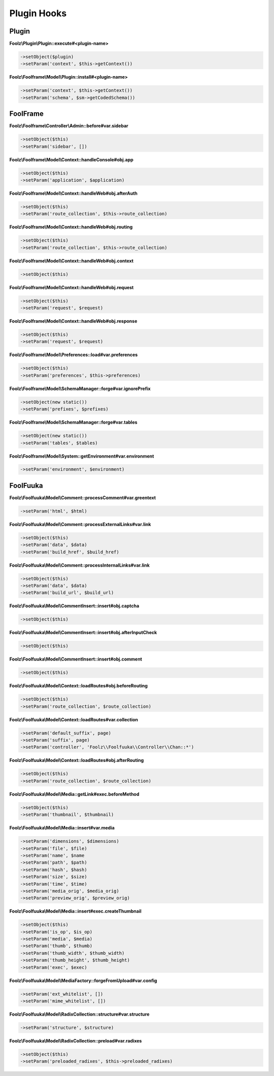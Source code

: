 Plugin Hooks
============

Plugin
------

**Foolz\\Plugin\\Plugin::execute#<plugin-name>**

.. code-block:: php

    ->setObject($plugin)
    ->setParam('context', $this->getContext())

**Foolz\\Foolframe\\Model\\Plugin::install#<plugin-name>**

.. code-block:: php

    ->setParam('context', $this->getContext())
    ->setParam('schema', $sm->getCodedSchema())


FoolFrame
---------

**Foolz\\Foolframe\\Controller\\Admin::before#var.sidebar**

.. code-block:: php

    ->setObject($this)
    ->setParam('sidebar', [])

**Foolz\\Foolframe\\Model\\Context::handleConsole#obj.app**

.. code-block:: php

    ->setObject($this)
    ->setParam('application', $application)

**Foolz\\Foolframe\\Model\\Context::handleWeb#obj.afterAuth**

.. code-block:: php

    ->setObject($this)
    ->setParam('route_collection', $this->route_collection)

**Foolz\\Foolframe\\Model\\Context::handleWeb#obj.routing**

.. code-block:: php

    ->setObject($this)
    ->setParam('route_collection', $this->route_collection)

**Foolz\\Foolframe\\Model\\Context::handleWeb#obj.context**

.. code-block:: php

    ->setObject($this)

**Foolz\\Foolframe\\Model\\Context::handleWeb#obj.request**

.. code-block:: php

    ->setObject($this)
    ->setParam('request', $request)

**Foolz\\Foolframe\\Model\\Context::handleWeb#obj.response**

.. code-block:: php

    ->setObject($this)
    ->setParam('request', $request)

**Foolz\\Foolframe\\Model\\Preferences::load#var.preferences**

.. code-block:: php

    ->setObject($this)
    ->setParam('preferences', $this->preferences)

**Foolz\\Foolframe\\Model\\SchemaManager::forge#var.ignorePrefix**

.. code-block:: php

    ->setObject(new static())
    ->setParam('prefixes', $prefixes)

**Foolz\\Foolframe\\Model\\SchemaManager::forge#var.tables**

.. code-block:: php

    ->setObject(new static())
    ->setParam('tables', $tables)

**Foolz\\Foolframe\\Model\\System::getEnvironment#var.environment**

.. code-block:: php

    ->setParam('environment', $environment)


FoolFuuka
---------

**Foolz\\Foolfuuka\\Model\\Comment::processComment#var.greentext**

.. code-block:: php

    ->setParam('html', $html)

**Foolz\\Foolfuuka\\Model\\Comment::processExternalLinks#var.link**

.. code-block:: php

    ->setObject($this)
    ->setParam('data', $data)
    ->setParam('build_href', $build_href)

**Foolz\\Foolfuuka\\Model\\Comment::processInternalLinks#var.link**

.. code-block:: php

    ->setObject($this)
    ->setParam('data', $data)
    ->setParam('build_url', $build_url)

**Foolz\\Foolfuuka\\Model\\CommentInsert::insert#obj.captcha**

.. code-block:: php

    ->setObject($this)

**Foolz\\Foolfuuka\\Model\\CommentInsert::insert#obj.afterInputCheck**

.. code-block:: php

    ->setObject($this)

**Foolz\\Foolfuuka\\Model\\CommentInsert::insert#obj.comment**

.. code-block:: php

    ->setObject($this)

**Foolz\\Foolfuuka\\Model\\Context::loadRoutes#obj.beforeRouting**

.. code-block:: php

    ->setObject($this)
    ->setParam('route_collection', $route_collection)

**Foolz\\Foolfuuka\\Model\\Context::loadRoutes#var.collection**

.. code-block:: php

    ->setParam('default_suffix', page)
    ->setParam('suffix', page)
    ->setParam('controller', 'Foolz\\Foolfuuka\\Controller\\Chan::*')

**Foolz\\Foolfuuka\\Model\\Context::loadRoutes#obj.afterRouting**

.. code-block:: php

    ->setObject($this)
    ->setParam('route_collection', $route_collection)

**Foolz\\Foolfuuka\\Model\\Media::getLink#exec.beforeMethod**

.. code-block:: php

    ->setObject($this)
    ->setParam('thumbnail', $thumbnail)

**Foolz\\Foolfuuka\\Model\\Media::insert#var.media**

.. code-block:: php

    ->setParam('dimensions', $dimensions)
    ->setParam('file', $file)
    ->setParam('name', $name
    ->setParam('path', $path)
    ->setParam('hash', $hash)
    ->setParam('size', $size)
    ->setParam('time', $time)
    ->setParam('media_orig', $media_orig)
    ->setParam('preview_orig', $preview_orig)

**Foolz\\Foolfuuka\\Model\\Media::insert#exec.createThumbnail**

.. code-block:: php

    ->setObject($this)
    ->setParam('is_op', $is_op)
    ->setParam('media', $media)
    ->setParam('thumb', $thumb)
    ->setParam('thumb_width', $thumb_width)
    ->setParam('thumb_height', $thumb_height)
    ->setParam('exec', $exec)

**Foolz\\Foolfuuka\\Model\\MediaFactory::forgeFromUpload#var.config**

.. code-block:: php

    ->setParam('ext_whitelist', [])
    ->setParam('mime_whitelist', [])

**Foolz\\Foolfuuka\\Model\\RadixCollection::structure#var.structure**

.. code-block:: php

    ->setParam('structure', $structure)

**Foolz\\Foolfuuka\\Model\\RadixCollection::preload#var.radixes**

.. code-block:: php

    ->setObject($this)
    ->setParam('preloaded_radixes', $this->preloaded_radixes)
